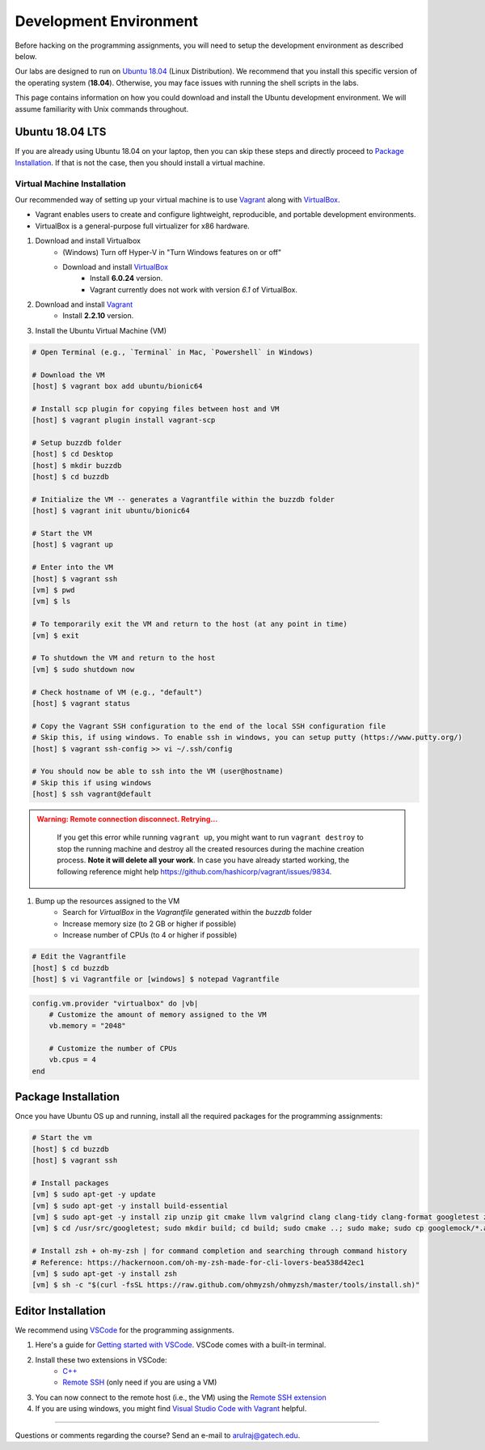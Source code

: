 Development Environment
=======================

Before hacking on the programming assignments, you will need to setup the development environment as described below.

Our labs are designed to run on `Ubuntu 18.04 <https://en.wikipedia.org/wiki/Ubuntu>`__  (Linux Distribution). We recommend that you install this specific version of the operating system (**18.04**). Otherwise, you may face issues with running the shell scripts in the labs.

This page contains information on how you could download and install the Ubuntu development environment. We will assume familiarity with Unix commands throughout.

Ubuntu 18.04 LTS
----------------

If you are already using Ubuntu 18.04 on your laptop, then you can skip these steps and directly proceed to `Package Installation <#package-installation>`__. If that is not the case, then you should install a virtual machine.

Virtual Machine Installation
~~~~~~~~~~~~~~~~~~~~~~~~~~~~

Our recommended way of setting up your virtual machine is to use `Vagrant <https://www.vagrantup.com/intro>`__  along with  `VirtualBox <https://www.virtualbox.org/manual/ch01.html#virt-why-useful>`__. 

- Vagrant enables users to create and configure lightweight, reproducible, and  portable development environments. 
- VirtualBox is a general-purpose full virtualizer for x86 hardware.

#. Download and install Virtualbox
    - (Windows) Turn off Hyper-V in "Turn Windows features on or off"
    - Download and install `VirtualBox <https://www.virtualbox.org/wiki/Download_Old_Builds_6_0>`__ 
        - Install **6.0.24** version.
        - Vagrant currently does not work with version *6.1* of VirtualBox.

#. Download and install `Vagrant <http://www.vagrantup.com/downloads.html>`_
	- Install **2.2.10** version.

#. Install the Ubuntu Virtual Machine (VM)

.. code-block:: sh

        # Open Terminal (e.g., `Terminal` in Mac, `Powershell` in Windows)
	
        # Download the VM
        [host] $ vagrant box add ubuntu/bionic64
	
	# Install scp plugin for copying files between host and VM
	[host] $ vagrant plugin install vagrant-scp

        # Setup buzzdb folder
	[host] $ cd Desktop
        [host] $ mkdir buzzdb
	[host] $ cd buzzdb

        # Initialize the VM -- generates a Vagrantfile within the buzzdb folder
        [host] $ vagrant init ubuntu/bionic64
	
	# Start the VM
        [host] $ vagrant up
	
	# Enter into the VM
        [host] $ vagrant ssh
	[vm] $ pwd
	[vm] $ ls
			
	# To temporarily exit the VM and return to the host (at any point in time)
	[vm] $ exit
	
	# To shutdown the VM and return to the host
	[vm] $ sudo shutdown now
	
	# Check hostname of VM (e.g., "default")
	[host] $ vagrant status
    
        # Copy the Vagrant SSH configuration to the end of the local SSH configuration file
        # Skip this, if using windows. To enable ssh in windows, you can setup putty (https://www.putty.org/)
        [host] $ vagrant ssh-config >> vi ~/.ssh/config
    
        # You should now be able to ssh into the VM (user@hostname) 
        # Skip this if using windows
        [host] $ ssh vagrant@default

.. admonition:: Warning: Remote connection disconnect. Retrying...
    :class: warning

        If you get this error while running ``vagrant up``, you might want to run ``vagrant destroy`` to stop the running machine and destroy all the created resources during the machine creation process. **Note it will delete all your work**. In case you have already started working, the following reference might help `<https://github.com/hashicorp/vagrant/issues/9834>`__.

#. Bump up the resources assigned to the VM
    - Search for `VirtualBox` in the `Vagrantfile` generated within the `buzzdb` folder
    - Increase memory size (to 2 GB or higher if possible)
    - Increase number of CPUs (to 4 or higher if possible)

.. code-block:: sh

        # Edit the Vagrantfile
        [host] $ cd buzzdb
	[host] $ vi Vagrantfile or [windows] $ notepad Vagrantfile

.. code-block:: ruby

    config.vm.provider "virtualbox" do |vb|
        # Customize the amount of memory assigned to the VM
        vb.memory = "2048"
	
	# Customize the number of CPUs
	vb.cpus = 4
    end 

Package Installation 
--------------------

Once you have Ubuntu OS up and running, install all the required packages for the programming assignments:

.. code-block:: sh

    # Start the vm
    [host] $ cd buzzdb
    [host] $ vagrant ssh
    
    # Install packages
    [vm] $ sudo apt-get -y update
    [vm] $ sudo apt-get -y install build-essential 
    [vm] $ sudo apt-get -y install zip unzip git cmake llvm valgrind clang clang-tidy clang-format googletest zlib1g-dev libgflags-dev libbenchmark-dev
    [vm] $ cd /usr/src/googletest; sudo mkdir build; cd build; sudo cmake ..; sudo make; sudo cp googlemock/*.a googlemock/gtest/*.a /usr/lib; cd /vagrant/;

    # Install zsh + oh-my-zsh | for command completion and searching through command history
    # Reference: https://hackernoon.com/oh-my-zsh-made-for-cli-lovers-bea538d42ec1
    [vm] $ sudo apt-get -y install zsh
    [vm] $ sh -c "$(curl -fsSL https://raw.github.com/ohmyzsh/ohmyzsh/master/tools/install.sh)"


Editor Installation
-------------------

We recommend using `VSCode <https://code.visualstudio.com/>`_ for the programming assignments.

#. Here's a guide for `Getting started with VSCode <https://code.visualstudio.com/docs>`_. VSCode comes with a built-in terminal. 

#. Install these two extensions in VSCode: 
    - `C++ <https://marketplace.visualstudio.com/items?itemName=ms-vscode.cpptools>`_
    - `Remote SSH <https://marketplace.visualstudio.com/items?itemName=ms-vscode-remote.remote-ssh>`_ (only need if you are using a VM)
    
#. You can now connect to the remote host (i.e., the VM) using the `Remote SSH extension <https://code.visualstudio.com/docs/remote/ssh#_connect-to-a-remote-host>`__
#. If you are using windows, you might find `Visual Studio Code with Vagrant <https://medium.com/@lopezgand/connect-visual-studio-code-with-vagrant-in-your-local-machine-24903fb4a9de>`__ helpful.
    
--------------

Questions or comments regarding the course?
Send an e-mail to `arulraj@gatech.edu <mailto:arulraj@gatech.edu>`__.
